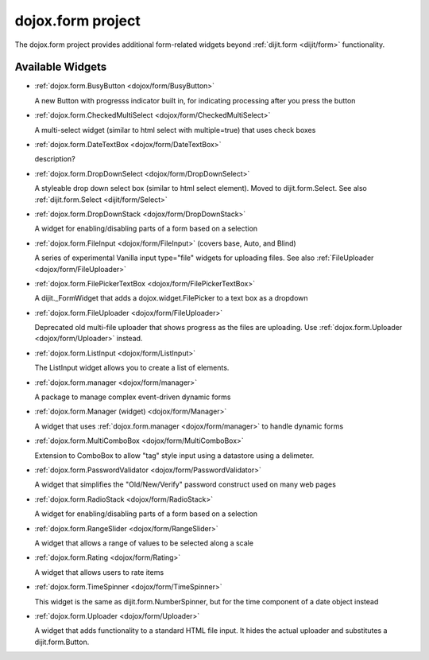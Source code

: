 .. _dojox/form:

dojox.form project
==================

The dojox.form project provides additional form-related widgets beyond :ref:`dijit.form <dijit/form>` functionality.


=================
Available Widgets
=================

* :ref:`dojox.form.BusyButton <dojox/form/BusyButton>`

  A new Button with progresss indicator built in, for indicating processing after you press the button

* :ref:`dojox.form.CheckedMultiSelect <dojox/form/CheckedMultiSelect>`

  A multi-select widget (similar to html select with multiple=true) that uses check boxes

* :ref:`dojox.form.DateTextBox <dojox/form/DateTextBox>`

  description?

* :ref:`dojox.form.DropDownSelect <dojox/form/DropDownSelect>`

  A styleable drop down select box (similar to html select element). Moved to dijit.form.Select. See also :ref:`dijit.form.Select <dijit/form/Select>`

* :ref:`dojox.form.DropDownStack <dojox/form/DropDownStack>`

  A widget for enabling/disabling parts of a form based on a selection

* :ref:`dojox.form.FileInput <dojox/form/FileInput>` (covers base, Auto, and Blind)

  A series of experimental Vanilla input type="file" widgets for uploading files. See also :ref:`FileUploader <dojox/form/FileUploader>`

* :ref:`dojox.form.FilePickerTextBox <dojox/form/FilePickerTextBox>`

  A dijit._FormWidget that adds a dojox.widget.FilePicker to a text box as a dropdown

* :ref:`dojox.form.FileUploader <dojox/form/FileUploader>`

  Deprecated old multi-file uploader that shows progress as the files are uploading. Use :ref:`dojox.form.Uploader <dojox/form/Uploader>` instead.

* :ref:`dojox.form.ListInput <dojox/form/ListInput>`

  The ListInput widget allows you to create a list of elements.

* :ref:`dojox.form.manager <dojox/form/manager>`

  A package to manage complex event-driven dynamic forms

* :ref:`dojox.form.Manager (widget) <dojox/form/Manager>`

  A widget that uses :ref:`dojox.form.manager <dojox/form/manager>` to handle dynamic forms

* :ref:`dojox.form.MultiComboBox <dojox/form/MultiComboBox>`

  Extension to ComboBox to allow "tag" style input using a datastore using a delimeter.

* :ref:`dojox.form.PasswordValidator <dojox/form/PasswordValidator>`

  A widget that simplifies the "Old/New/Verify" password construct used on many web pages

* :ref:`dojox.form.RadioStack <dojox/form/RadioStack>`

  A widget for enabling/disabling parts of a form based on a selection

* :ref:`dojox.form.RangeSlider <dojox/form/RangeSlider>`

  A widget that allows a range of values to be selected along a scale

* :ref:`dojox.form.Rating <dojox/form/Rating>`

  A widget that allows users to rate items

* :ref:`dojox.form.TimeSpinner <dojox/form/TimeSpinner>`

  This widget is the same as dijit.form.NumberSpinner, but for the time component of a date object instead

* :ref:`dojox.form.Uploader <dojox/form/Uploader>`

  A widget that adds functionality to a standard HTML file input. It hides the actual uploader and substitutes a dijit.form.Button.
